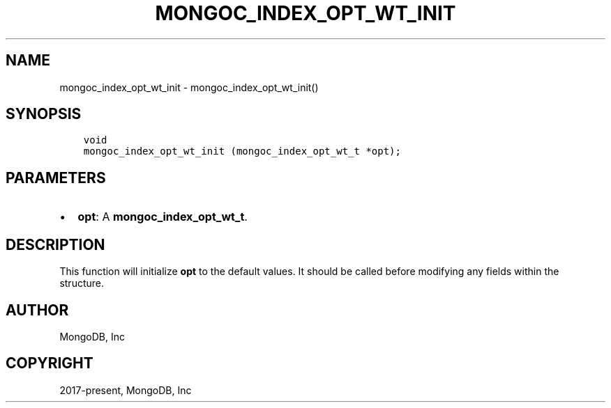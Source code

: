 .\" Man page generated from reStructuredText.
.
.TH "MONGOC_INDEX_OPT_WT_INIT" "3" "Dec 01, 2020" "1.17.3" "libmongoc"
.SH NAME
mongoc_index_opt_wt_init \- mongoc_index_opt_wt_init()
.
.nr rst2man-indent-level 0
.
.de1 rstReportMargin
\\$1 \\n[an-margin]
level \\n[rst2man-indent-level]
level margin: \\n[rst2man-indent\\n[rst2man-indent-level]]
-
\\n[rst2man-indent0]
\\n[rst2man-indent1]
\\n[rst2man-indent2]
..
.de1 INDENT
.\" .rstReportMargin pre:
. RS \\$1
. nr rst2man-indent\\n[rst2man-indent-level] \\n[an-margin]
. nr rst2man-indent-level +1
.\" .rstReportMargin post:
..
.de UNINDENT
. RE
.\" indent \\n[an-margin]
.\" old: \\n[rst2man-indent\\n[rst2man-indent-level]]
.nr rst2man-indent-level -1
.\" new: \\n[rst2man-indent\\n[rst2man-indent-level]]
.in \\n[rst2man-indent\\n[rst2man-indent-level]]u
..
.SH SYNOPSIS
.INDENT 0.0
.INDENT 3.5
.sp
.nf
.ft C
void
mongoc_index_opt_wt_init (mongoc_index_opt_wt_t *opt);
.ft P
.fi
.UNINDENT
.UNINDENT
.SH PARAMETERS
.INDENT 0.0
.IP \(bu 2
\fBopt\fP: A \fBmongoc_index_opt_wt_t\fP\&.
.UNINDENT
.SH DESCRIPTION
.sp
This function will initialize \fBopt\fP to the default values. It should be called before modifying any fields within the structure.
.SH AUTHOR
MongoDB, Inc
.SH COPYRIGHT
2017-present, MongoDB, Inc
.\" Generated by docutils manpage writer.
.
